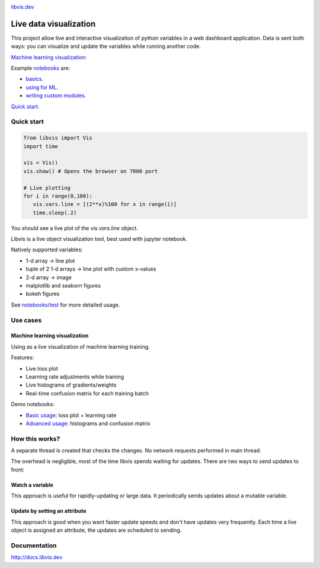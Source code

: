 
.. raw:: html

    <div align="center">
        <a href="http://libvis.dev>
        <img width="312px" alt="libvis logo" src="assets/libvis.png"/>
        </a>
    </div>
    

.. image:: https://libvis.dev/libvis-sm.png


.. image:: https://img.shields.io/pypi/v/libvis.svg
    :target: https://pypi.python.org/pypi/libvis
    :alt: PyPi version
    

`libvis.dev <https://libvis.dev>`_

Live data visualization
=======================


This project allow live and interactive visualization of python variables
in a web dashboard application.
Data is sent both ways: you can visualize and update the
variables while running another code.


`Machine learning visualization <#machine-learning-visualization>`_:

.. image:: assets/torch_adv_demo.gif


Example `notebooks <notebooks>`_ are:

- `basics <notebooks/test.ipynb>`_.
- `using for ML  <notebooks/libvis_with_pytorch.ipynb>`_.
- `writing custom modules <notebooks/modules.ipynb>`_.

`Quick start <http://docs.libvis.dev/usage/quickstart.html#>`_.


Quick start
-----------

.. code-block:: python

   from libvis import Vis
   import time

   vis = Vis()
   vis.show() # Opens the browser on 7000 port 

   # Live plotting
   for i in range(0,100):
      vis.vars.line = [(2**x)%100 for x in range(i)]
      time.sleep(.2)

You should see a live plot of the `vis.vars.line` object.

Libvis is a live object visualization tool, best used with jupyter notebook.

Natively supported variables:

- 1-d array -> line plot
- tuple of 2 1-d arrays -> line plot with custom x-values
- 2-d array -> image
- matplotlib and seaborn figures
- bokeh figures

See `notebooks/test <notebooks/test.ipynb>`_
for more detailed usage.


Use cases
---------

.. _ml-vis:

Machine learning visualization
~~~~~~~~~~~~~~~~~~~~~~~~~~~~~~

Using as a live visualization of machine learning training.


Features:

- Live loss plot
- Learning rate adjustments while training
- Live histograms of gradients/weights
- Real-time confusion matrix for each training batch

Demo notebooks:

- `Basic usage <notebooks/libvis_with_pytorch.ipynb>`_: loss plot + learning rate
- `Advanced usage <notebooks/torch_advanced.ipynb>`_: histograms and confusion matrix

.. image:: assets/torch_adv_demo.gif



How this works?
---------------

A separate thread is created that checks the changes. No network requests performed in main thread.

The overhead is negligible, most of the time libvis spends waiting for updates.
There are two ways to send updates to front:

Watch a variable
~~~~~~~~~~~~~~~~

This approach is useful for rapidly-updating or large data.
It periodically sends updates about a mutable variable.

.. code:

    mylist = []
    vis.watch(mylist, 'mylist')

    mylist.append(2) # will be sent every 0.2 seconds by default

Update by setting an attribute
~~~~~~~~~~~~~~~~~~~~~~~~~~~~~~

This approach is good when you want faster update speeds
and don't have updates very frequently.
Each time a live object is assigned an attribute,
the updates are scheduled to sending.


.. code:

    image = libvis.modules.insatlled.Image()
    vis.vars.image = image
    image.data = test_data # sends data (almost) immediately

Documentation
-------------

http://docs.libvis.dev

